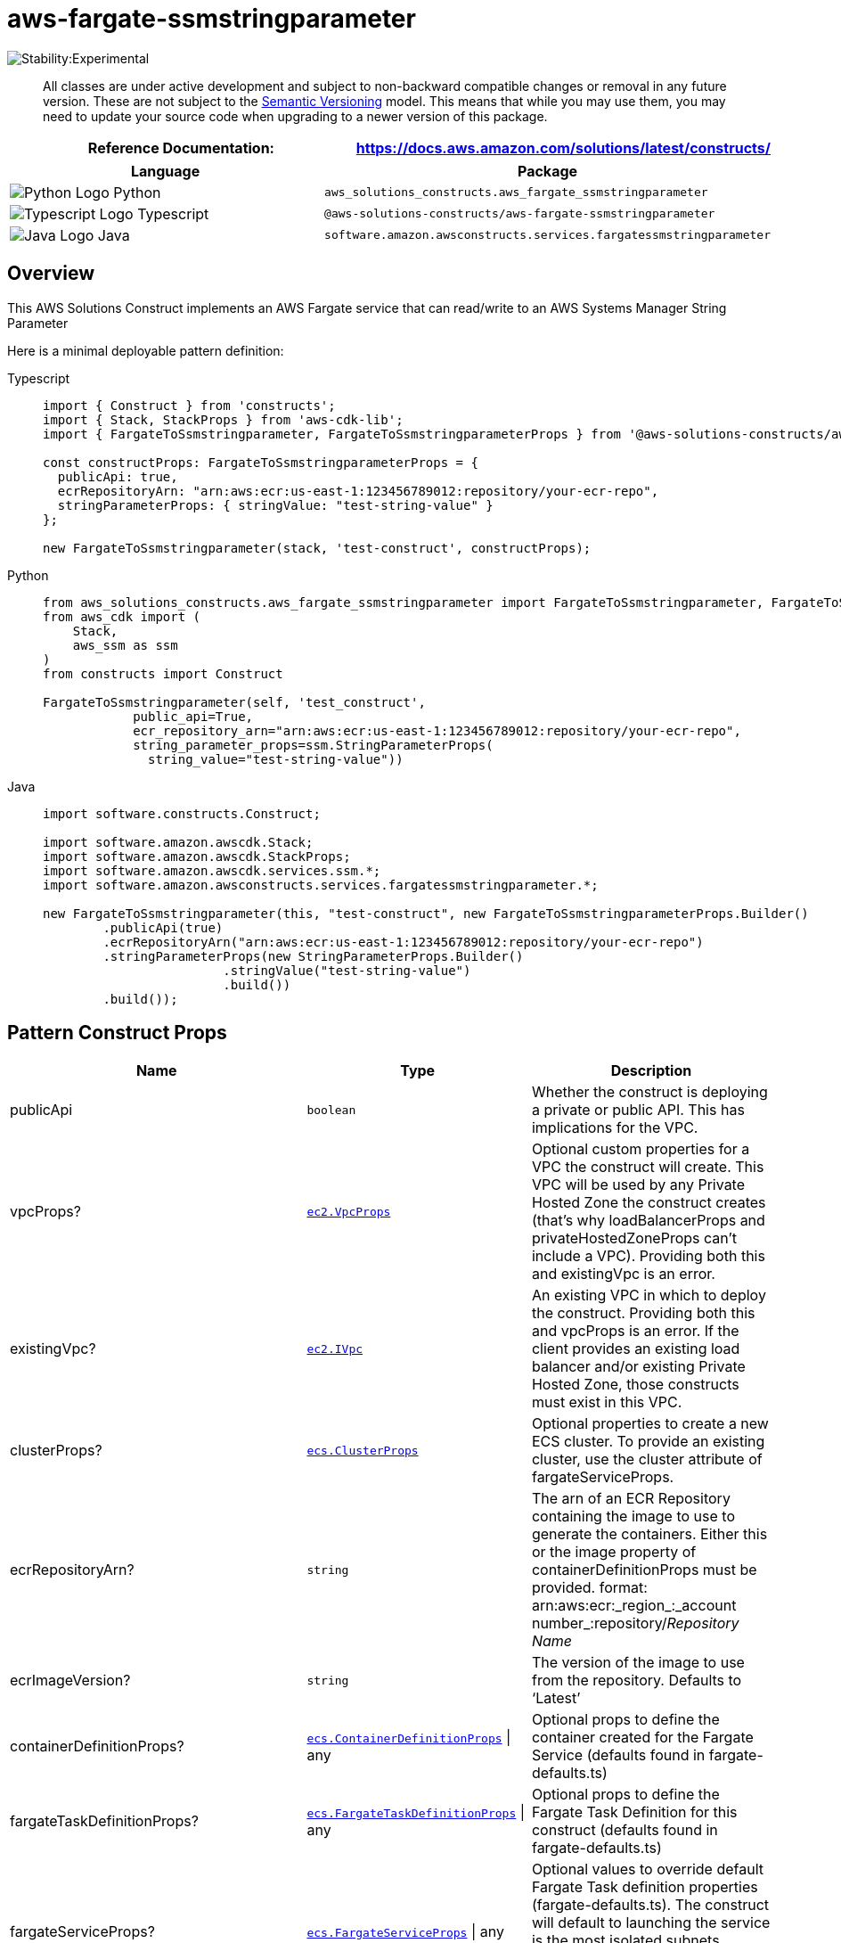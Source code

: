 //!!NODE_ROOT <section>
//== aws-fargate-ssmstringparameter module

[.topic]
= aws-fargate-ssmstringparameter
:info_doctype: section
:info_title: aws-fargate-ssmstringparameter


image::https://img.shields.io/badge/stability-Experimental-important.svg?style=for-the-badge[Stability:Experimental]

____
All classes are under active development and subject to non-backward
compatible changes or removal in any future version. These are not
subject to the https://semver.org/[Semantic Versioning] model. This
means that while you may use them, you may need to update your source
code when upgrading to a newer version of this package.
____

[width="100%",cols="<50%,<50%",options="header",]
|===
|*Reference Documentation*:
|https://docs.aws.amazon.com/solutions/latest/constructs/
|===

[width="100%",cols="<46%,54%",options="header",]
|===
|*Language* |*Package*
|image:https://docs.aws.amazon.com/cdk/api/latest/img/python32.png[Python
Logo] Python
|`aws_solutions_constructs.aws_fargate_ssmstringparameter`

|image:https://docs.aws.amazon.com/cdk/api/latest/img/typescript32.png[Typescript
Logo] Typescript
|`@aws-solutions-constructs/aws-fargate-ssmstringparameter`

|image:https://docs.aws.amazon.com/cdk/api/latest/img/java32.png[Java
Logo] Java
|`software.amazon.awsconstructs.services.fargatessmstringparameter`
|===

== Overview

This AWS Solutions Construct implements an AWS Fargate service that can
read/write to an AWS Systems Manager String Parameter

Here is a minimal deployable pattern definition:

====
[role="tablist"]
Typescript::
+
[source,typescript]
----
import { Construct } from 'constructs';
import { Stack, StackProps } from 'aws-cdk-lib';
import { FargateToSsmstringparameter, FargateToSsmstringparameterProps } from '@aws-solutions-constructs/aws-fargate-ssmstringparameter';

const constructProps: FargateToSsmstringparameterProps = {
  publicApi: true,
  ecrRepositoryArn: "arn:aws:ecr:us-east-1:123456789012:repository/your-ecr-repo",
  stringParameterProps: { stringValue: "test-string-value" }
};

new FargateToSsmstringparameter(stack, 'test-construct', constructProps);
----

Python::
+
[source,python]
----
from aws_solutions_constructs.aws_fargate_ssmstringparameter import FargateToSsmstringparameter, FargateToSsmstringparameterProps
from aws_cdk import (
    Stack,
    aws_ssm as ssm
)
from constructs import Construct

FargateToSsmstringparameter(self, 'test_construct',
            public_api=True,
            ecr_repository_arn="arn:aws:ecr:us-east-1:123456789012:repository/your-ecr-repo",
            string_parameter_props=ssm.StringParameterProps(
              string_value="test-string-value"))
----

Java::
+
[source,java]
----
import software.constructs.Construct;

import software.amazon.awscdk.Stack;
import software.amazon.awscdk.StackProps;
import software.amazon.awscdk.services.ssm.*;
import software.amazon.awsconstructs.services.fargatessmstringparameter.*;

new FargateToSsmstringparameter(this, "test-construct", new FargateToSsmstringparameterProps.Builder()
        .publicApi(true)
        .ecrRepositoryArn("arn:aws:ecr:us-east-1:123456789012:repository/your-ecr-repo")
        .stringParameterProps(new StringParameterProps.Builder()
                        .stringValue("test-string-value")
                        .build())
        .build());
----
====

== Pattern Construct Props

[width="100%",cols="<30%,<35%,35%",options="header",]
|===
|*Name* |*Type* |*Description*
|publicApi |`boolean` |Whether the construct is deploying a private or
public API. This has implications for the VPC.

|vpcProps?
|https://docs.aws.amazon.com/cdk/api/v2/docs/aws-cdk-lib.aws_ec2.VpcProps.html[`ec2.VpcProps`]
|Optional custom properties for a VPC the construct will create. This
VPC will be used by any Private Hosted Zone the construct creates
(that’s why loadBalancerProps and privateHostedZoneProps can’t include a
VPC). Providing both this and existingVpc is an error.

|existingVpc?
|https://docs.aws.amazon.com/cdk/api/v2/docs/aws-cdk-lib.aws_ec2.IVpc.html[`ec2.IVpc`]
|An existing VPC in which to deploy the construct. Providing both this
and vpcProps is an error. If the client provides an existing load
balancer and/or existing Private Hosted Zone, those constructs must
exist in this VPC.

|clusterProps?
|https://docs.aws.amazon.com/cdk/api/v2/docs/aws-cdk-lib.aws_ecs.ClusterProps.html[`ecs.ClusterProps`]
|Optional properties to create a new ECS cluster. To provide an existing
cluster, use the cluster attribute of fargateServiceProps.

|ecrRepositoryArn? |`string` |The arn of an ECR Repository containing
the image to use to generate the containers. Either this or the image
property of containerDefinitionProps must be provided. format:
arn:aws:ecr:_region_:_account number_:repository/_Repository Name_

|ecrImageVersion? |`string` |The version of the image to use from the
repository. Defaults to '`Latest`'

|containerDefinitionProps?
|https://docs.aws.amazon.com/cdk/api/v2/docs/aws-cdk-lib.aws_ecs.ContainerDefinitionProps.html[`ecs.ContainerDefinitionProps`] {vbar} any
|Optional props to define the container created for the Fargate Service
(defaults found in fargate-defaults.ts)

|fargateTaskDefinitionProps?
|https://docs.aws.amazon.com/cdk/api/v2/docs/aws-cdk-lib.aws_ecs.FargateTaskDefinitionProps.html[`ecs.FargateTaskDefinitionProps`] {vbar} any
|Optional props to define the Fargate Task Definition for this construct
(defaults found in fargate-defaults.ts)

|fargateServiceProps?
|https://docs.aws.amazon.com/cdk/api/v2/docs/aws-cdk-lib.aws_ecs.FargateServiceProps.html[`ecs.FargateServiceProps`] {vbar} any
|Optional values to override default Fargate Task definition properties
(fargate-defaults.ts). The construct will default to launching the
service is the most isolated subnets available (precedence: Isolated,
Private and Public). Override those and other defaults here.

|existingFargateServiceObject?
|https://docs.aws.amazon.com/cdk/api/v2/docs/aws-cdk-lib.aws_ecs.FargateService.html[`ecs.FargateService`]
|A Fargate Service already instantiated (probably by another Solutions
Construct). If this is specified, then no props defining a new service
can be provided, including: ecrImageVersion, containerDefinitionProps,
fargateTaskDefinitionProps, ecrRepositoryArn, fargateServiceProps,
clusterProps

|existingContainerDefinitionObject?
|https://docs.aws.amazon.com/cdk/api/v2/docs/aws-cdk-lib.aws_ecs.ContainerDefinition.html[`ecs.ContainerDefinition`]
|A container definition already instantiated as part of a Fargate
service. This must be the container in the existingFargateServiceObject

|existingStringParameterObj?
|https://docs.aws.amazon.com/cdk/api/v2/docs/aws-cdk-lib.aws_ssm.StringParameter.html[`ssm.StringParameter`]
|Existing instance of SSM String parameter object, providing both this
and `stringParameterProps` will cause an error

|stringParameterProps?
|https://docs.aws.amazon.com/cdk/api/v2/docs/aws-cdk-lib.aws_ssm.StringParameterProps.html[`ssm.StringParameterProps`]
|Optional user provided props to override the default props for SSM
String parameter. If existingStringParameterObj is not set
stringParameterProps is required. The only supported
https://docs.aws.amazon.com/cdk/api/v2/docs/aws-cdk-lib.aws_ssm.StringParameterProps.html#type[`ssm.StringParameterProps.type`]
is
https://docs.aws.amazon.com/cdk/api/v2/docs/aws-cdk-lib.aws_ssm.ParameterType.html#string[`STRING`]
if a different value is provided it will be overridden.

|stringParameterPermissions? |`string` |Optional SSM String parameter
permissions to grant to the Fargate service. One of the following may be
specified: "`Read`", "`ReadWrite`".

|stringParameterEnvironmentVariableName? |`string` |Optional Name for
the container environment variable set to the SSM parameter name.
Default: SSM_STRING_PARAMETER_NAME
|===

== Pattern Properties

[width="100%",cols="<30%,<35%,35%",options="header",]
|===
|*Name* |*Type* |*Description*
|vpc
|https://docs.aws.amazon.com/cdk/api/v2/docs/aws-cdk-lib.aws_ec2.IVpc.html[`ec2.IVpc`]
|The VPC used by the construct (whether created by the construct or
provided by the client)

|service
|https://docs.aws.amazon.com/cdk/api/v2/docs/aws-cdk-lib.aws_ecs.FargateService.html[`ecs.FargateService`]
|The AWS Fargate service used by this construct (whether created by this
construct or passed to this construct at initialization)

|container
|https://docs.aws.amazon.com/cdk/api/v2/docs/aws-cdk-lib.aws_ecs.ContainerDefinition.html[`ecs.ContainerDefinition`]
|The container associated with the AWS Fargate service in the service
property.

|stringParameter
|https://docs.aws.amazon.com/cdk/api/v2/docs/aws-cdk-lib.aws_ssm.StringParameter.html[`ssm.StringParameter`]
|Returns an instance of `ssm.StringParameter` created by the construct
|===

== Default settings

Out of the box implementation of the Construct without any override will
set the following defaults:

=== AWS Fargate Service

* Sets up an AWS Fargate service
** Uses the existing service if provided
** Creates a new service if none provided.
*** Service will run in isolated subnets if available, then private
subnets if available and finally public subnets
** Adds environment variables to the container with the ARN and Name of
the SSM parameter
** Add permissions to the container IAM role allowing it to read/write
to the SSM parameter

=== AWS SSM String Parameter

* Sets up an AWS SSM String Parameter
** Uses an existing parameter if one is provided, otherwise creates a
new one
* Adds an Interface Endpoint to the VPC for SSM parameter (the service
by default runs in Isolated or Private subnets)

== Architecture


image::images/aws-fargate-ssmstringparameter.png["Diagram showing the Fargate service, SSM string paramter and IAM role created by the construct",scaledwidth=100%]

Go to the https://github.com/awslabs/aws-solutions-constructs/tree/main/source/patterns/%40aws-solutions-constructs/aws-fargate-ssmstringparameter[Github repo] for this pattern to view the code, read/create issues and pull requests and more.

'''''

© Copyright Amazon.com, Inc. or its affiliates. All Rights Reserved.

